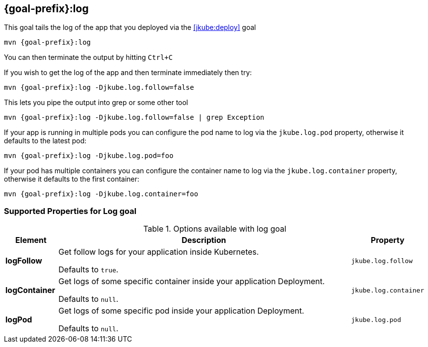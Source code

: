 
[[jkube:log]]
== *{goal-prefix}:log*

This goal tails the log of the app that you deployed via the <<jkube:deploy>> goal

[source, sh, subs="+attributes"]
----
mvn {goal-prefix}:log
----

You can then terminate the output by hitting `Ctrl+C`

If you wish to get the log of the app and then terminate immediately then try:

[source, sh, subs="+attributes"]
----
mvn {goal-prefix}:log -Djkube.log.follow=false
----

This lets you pipe the output into grep or some other tool

[source, sh, subs="+attributes"]
----
mvn {goal-prefix}:log -Djkube.log.follow=false | grep Exception
----

If your app is running in multiple pods you can configure the pod name to log via the `jkube.log.pod` property, otherwise it defaults to the latest pod:

[source, sh, subs="+attributes"]
----
mvn {goal-prefix}:log -Djkube.log.pod=foo
----

If your pod has multiple containers you can configure the container name to log via the `jkube.log.container` property, otherwise it defaults to the first container:

[source, sh, subs="+attributes"]
----
mvn {goal-prefix}:log -Djkube.log.container=foo
----

[[Supported-Properties-Log]]
=== Supported Properties for Log goal

.Options available with log goal
[cols="1,6,1"]
|===
| Element | Description | Property

| *logFollow*
| Get follow logs for your application inside Kubernetes.

  Defaults to `true`.
| `jkube.log.follow`

| *logContainer*
| Get logs of some specific container inside your application Deployment.

  Defaults to `null`.
| `jkube.log.container`

| *logPod*
| Get logs of some specific pod inside your application Deployment.

  Defaults to `null`.
| `jkube.log.pod`
|===
